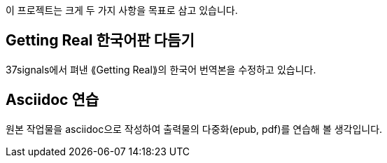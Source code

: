 이 프로젝트는 크게 두 가지 사항을 목표로 삼고 있습니다.

== Getting Real 한국어판 다듬기

37signals에서 펴낸 ⟪Getting Real⟫의 한국어 번역본을 수정하고 있습니다.

== Asciidoc 연습

원본 작업물을 asciidoc으로 작성하여 출력물의 다중화(epub, pdf)를 연습해 볼 생각입니다.
